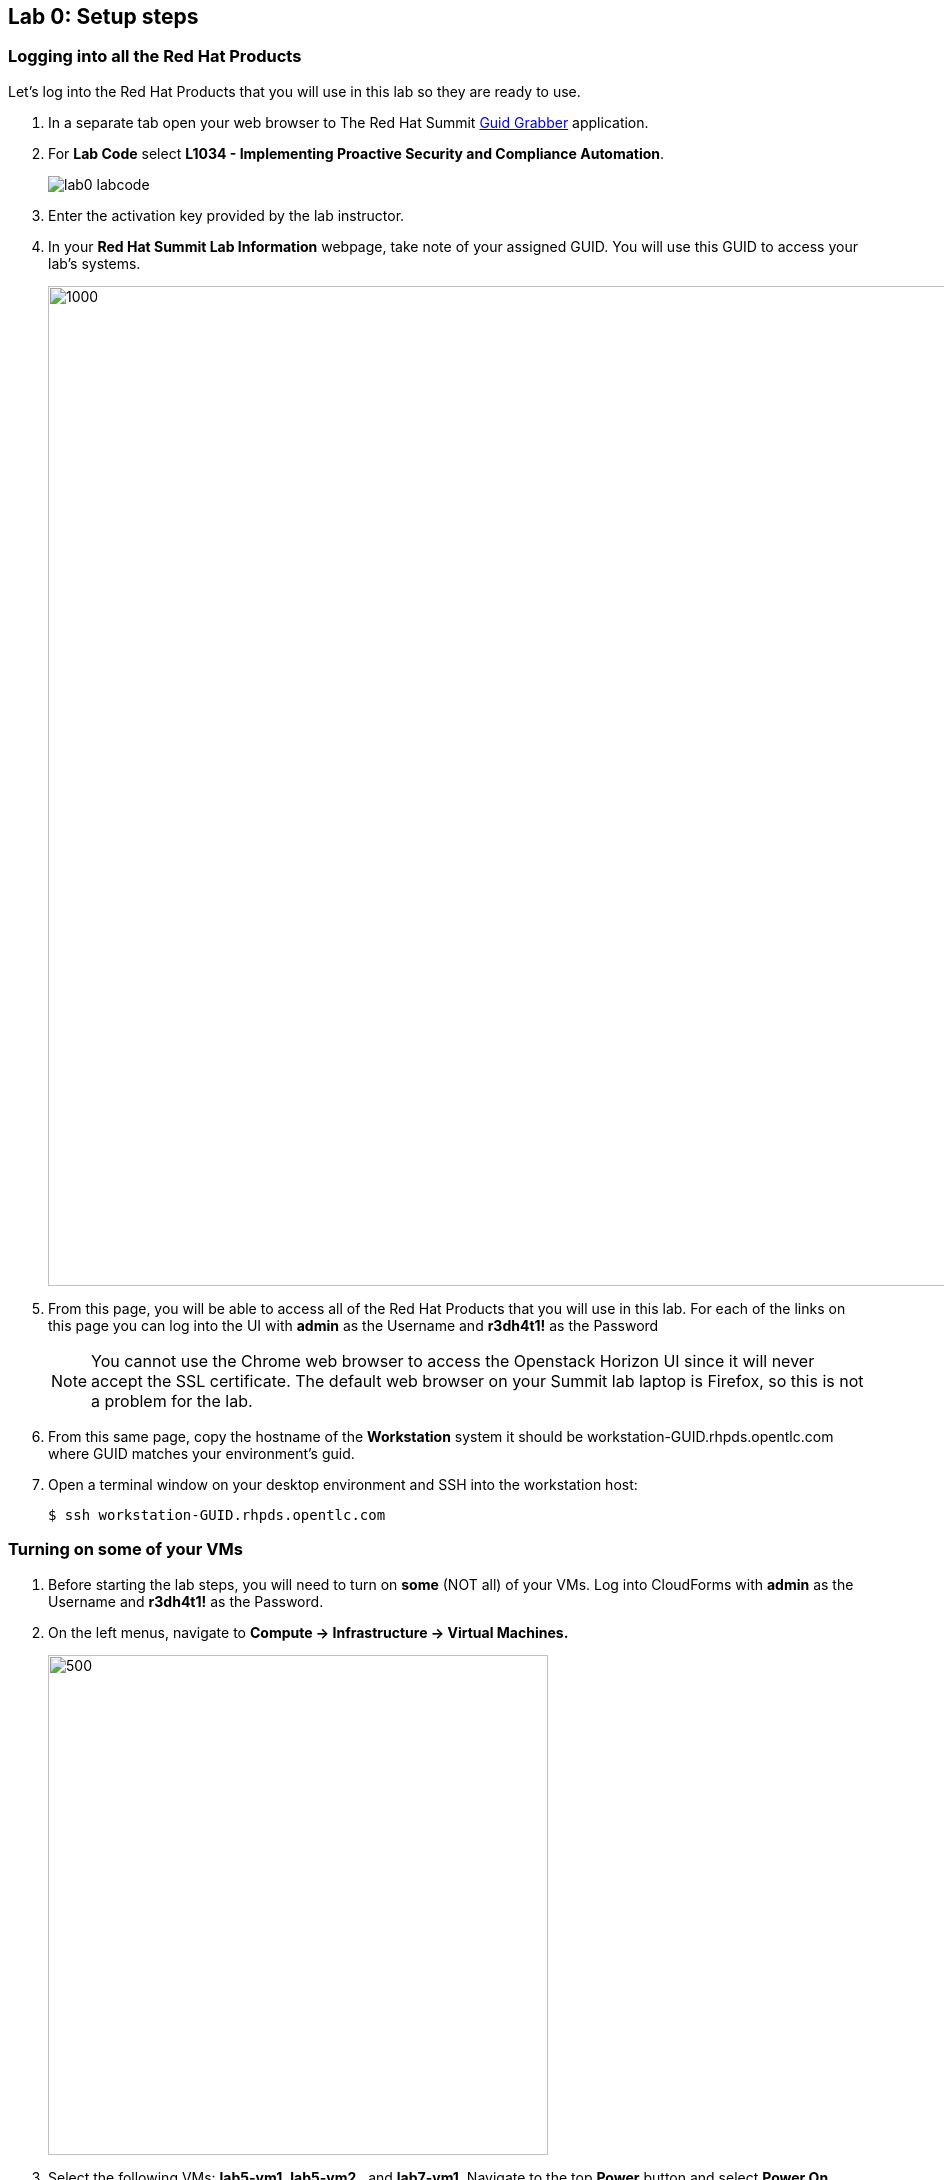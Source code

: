 == Lab 0: Setup steps

=== Logging into all the Red Hat Products
Let’s log into the Red Hat Products that you will use in this lab so they are ready to use.

. In a separate tab open your web browser to The Red Hat Summit https://www.opentlc.com/guidgrabber/guidgrabber.cgi[Guid Grabber^] application.
. For *Lab Code* select *L1034 - Implementing Proactive Security and Compliance Automation*.
+
image:images/lab0-labcode.png[]
+
. Enter the activation key provided by the lab instructor.
. In your *Red Hat Summit Lab Information* webpage, take note of your assigned GUID. You will use this GUID to access your lab's systems.
+
image:images/lab0-welcomescreen.png[1000,1000]
+
. From this page, you will be able to access all of the Red Hat Products that you will use in this lab.  For each of the links on this page you can log into the UI with *admin* as the Username and *r3dh4t1!* as the Password
+
NOTE: You cannot use the Chrome web browser to access the Openstack Horizon UI since it will never accept the SSL certificate. The default web browser on your Summit lab laptop is Firefox, so this is not a problem for the lab.

. From this same page, copy the hostname of the *Workstation* system it should be workstation-GUID.rhpds.opentlc.com where GUID matches your environment's guid.

. Open a terminal window on your desktop environment and SSH into the workstation host:
+
[source, text]
$ ssh workstation-GUID.rhpds.opentlc.com

=== Turning on *some* of your VMs
. Before starting the lab steps, you will need to turn on *some* (NOT all) of your VMs. Log into CloudForms with *admin* as the Username and *r3dh4t1!* as the Password.

. On the left menus, navigate to *Compute -> Infrastructure -> Virtual Machines.*
+
image:images/lab0-infra-vms.png[500,500]

. Select the following VMs: *lab5-vm1*, *lab5-vm2* , and *lab7-vm1*.
Navigate to the top *Power* button and select *Power On*.
+
image:images/lab0-turnonselectvms.png[1000,1000]

. Click *OK*. 
. Do not close your CloudForms UI since you will be using it in future lab exercises.


link:README.adoc#table-of-contents[ Table of Contents ] | link:lab1.adoc[ Lab 1]
